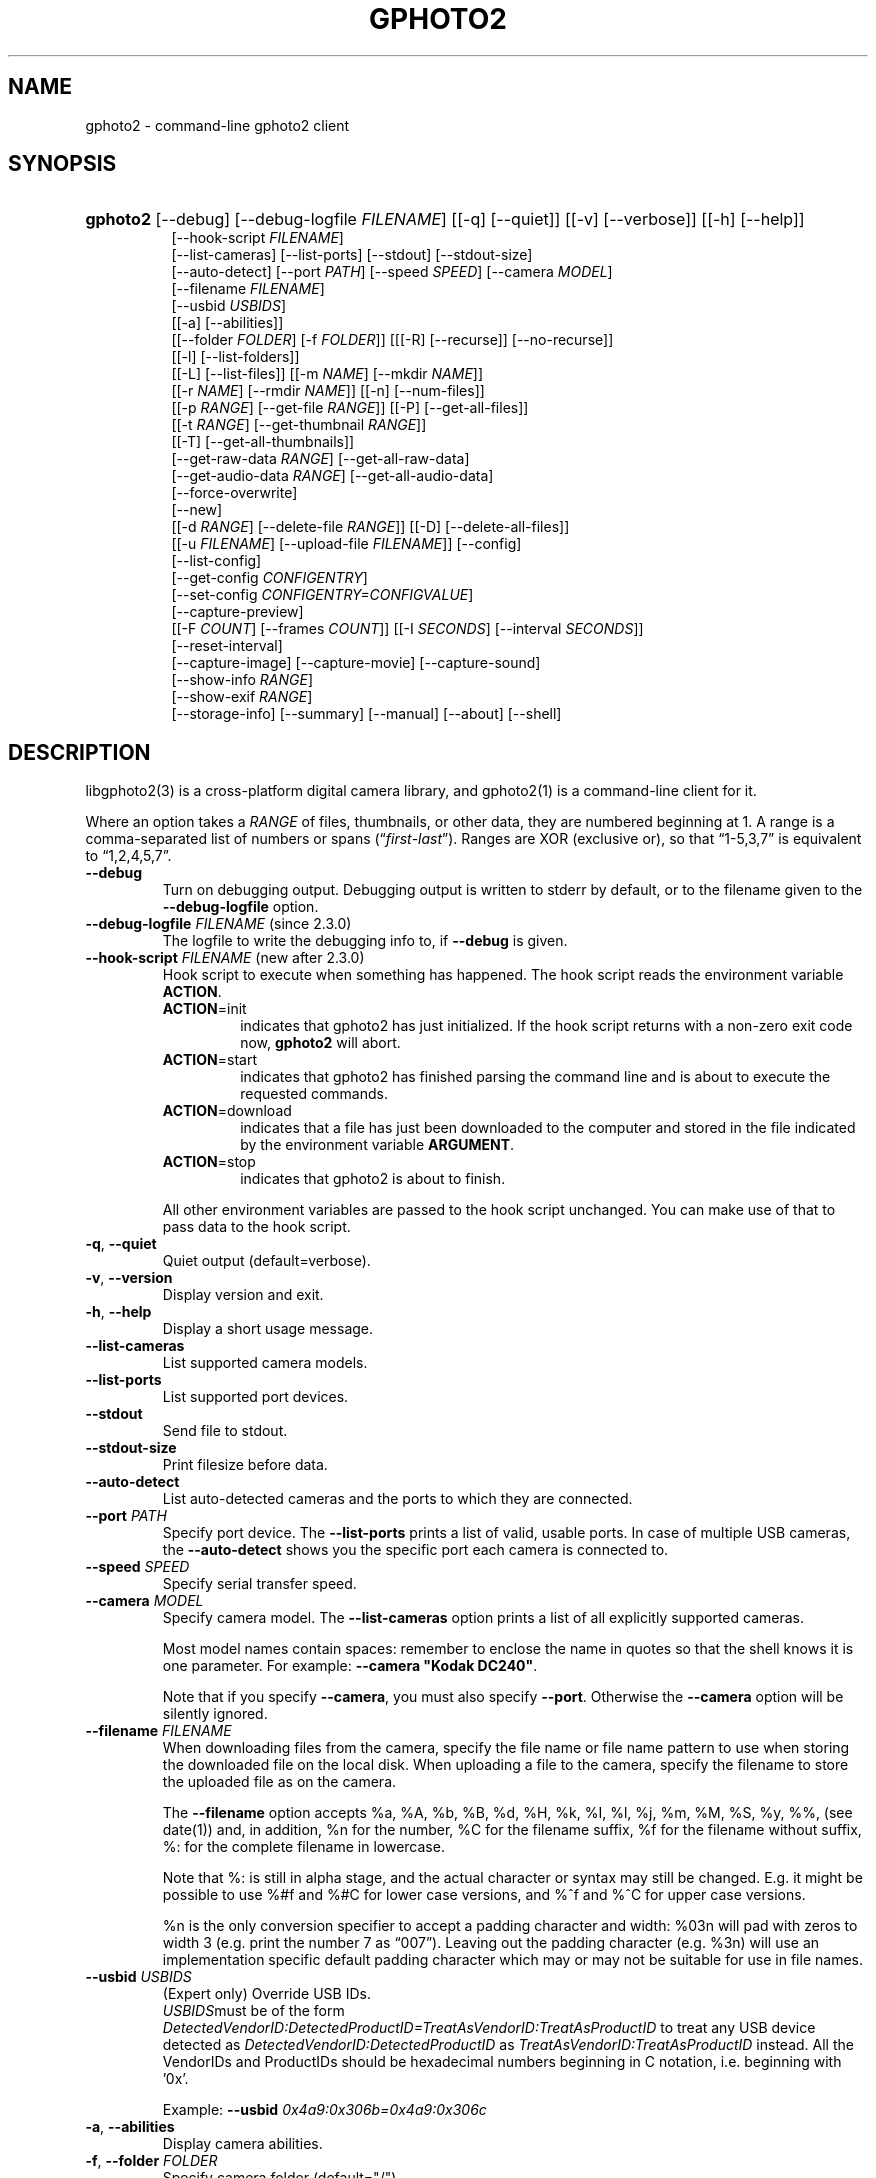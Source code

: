 .\" ** You probably do not want to edit this file directly **
.\" It was generated using the DocBook XSL Stylesheets (version 1.69.1).
.\" Instead of manually editing it, you probably should edit the DocBook XML
.\" source for it and then use the DocBook XSL Stylesheets to regenerate it.
.TH "GPHOTO2" "1" "August 2006" "" "The gPhoto2 Reference (the man"
.\" disable hyphenation
.nh
.\" disable justification (adjust text to left margin only)
.ad l
.SH "NAME"
gphoto2 \- command\-line gphoto2 client
.SH "SYNOPSIS"
.HP 8
\fBgphoto2\fR [\-\-debug] [\-\-debug\-logfile\ \fIFILENAME\fR] [[\-q] [\-\-quiet]] [[\-v] [\-\-verbose]] [[\-h] [\-\-help]]
.br
 [\-\-hook\-script\ \fIFILENAME\fR]
.br
 [\-\-list\-cameras] [\-\-list\-ports] [\-\-stdout] [\-\-stdout\-size]
.br
 [\-\-auto\-detect] [\-\-port\ \fIPATH\fR] [\-\-speed\ \fISPEED\fR] [\-\-camera\ \fIMODEL\fR]
.br
 [\-\-filename\ \fIFILENAME\fR]
.br
 [\-\-usbid\ \fIUSBIDS\fR]
.br
 [[\-a] [\-\-abilities]]
.br
 [[\-\-folder\ \fIFOLDER\fR] [\-f\ \fIFOLDER\fR]] [[[\-R] [\-\-recurse]] [\-\-no\-recurse]]
.br
 [[\-l] [\-\-list\-folders]]
.br
 [[\-L] [\-\-list\-files]] [[\-m\ \fINAME\fR] [\-\-mkdir\ \fINAME\fR]]
.br
 [[\-r\ \fINAME\fR] [\-\-rmdir\ \fINAME\fR]] [[\-n] [\-\-num\-files]]
.br
 [[\-p\ \fIRANGE\fR] [\-\-get\-file\ \fIRANGE\fR]] [[\-P] [\-\-get\-all\-files]]
.br
 [[\-t\ \fIRANGE\fR] [\-\-get\-thumbnail\ \fIRANGE\fR]]
.br
 [[\-T] [\-\-get\-all\-thumbnails]]
.br
 [\-\-get\-raw\-data\ \fIRANGE\fR] [\-\-get\-all\-raw\-data]
.br
 [\-\-get\-audio\-data\ \fIRANGE\fR] [\-\-get\-all\-audio\-data]
.br
 [\-\-force\-overwrite]
.br
 [\-\-new]
.br
 [[\-d\ \fIRANGE\fR] [\-\-delete\-file\ \fIRANGE\fR]] [[\-D] [\-\-delete\-all\-files]]
.br
 [[\-u\ \fIFILENAME\fR] [\-\-upload\-file\ \fIFILENAME\fR]] [\-\-config]
.br
 [\-\-list\-config]
.br
 [\-\-get\-config\ \fICONFIGENTRY\fR]
.br
 [\-\-set\-config\ \fICONFIGENTRY=CONFIGVALUE\fR]
.br
 [\-\-capture\-preview]
.br
 [[\-F\ \fICOUNT\fR] [\-\-frames\ \fICOUNT\fR]] [[\-I\ \fISECONDS\fR] [\-\-interval\ \fISECONDS\fR]]
.br
 [\-\-reset\-interval]
.br
 [\-\-capture\-image] [\-\-capture\-movie] [\-\-capture\-sound]
.br
 [\-\-show\-info\ \fIRANGE\fR]
.br
 [\-\-show\-exif\ \fIRANGE\fR]
.br
 [\-\-storage\-info] [\-\-summary] [\-\-manual] [\-\-about] [\-\-shell]
.SH "DESCRIPTION"
.PP
libgphoto2(3)
is a cross\-platform digital camera library, and
gphoto2(1)
is a command\-line client for it.
.PP
Where an option takes a
\fIRANGE\fR
of files, thumbnails, or other data, they are numbered beginning at 1. A range is a comma\-separated list of numbers or spans (\(lq\fIfirst\fR\-\fIlast\fR\(rq). Ranges are XOR (exclusive or), so that
\(lq1\-5,3,7\(rq
is equivalent to
\(lq1,2,4,5,7\(rq.
.TP
\fB\-\-debug\fR
Turn on debugging output. Debugging output is written to stderr by default, or to the filename given to the
\fB\-\-debug\-logfile\fR
option.
.TP
\fB\-\-debug\-logfile\fR \fIFILENAME\fR (since 2.3.0)
The logfile to write the debugging info to, if
\fB\-\-debug\fR
is given.
.TP
\fB\-\-hook\-script\fR \fIFILENAME\fR (new after 2.3.0)
Hook script to execute when something has happened. The hook script reads the environment variable
\fBACTION\fR.
.RS
.TP
\fBACTION\fR=init
indicates that gphoto2 has just initialized. If the hook script returns with a non\-zero exit code now,
\fBgphoto2\fR
will abort.
.TP
\fBACTION\fR=start
indicates that gphoto2 has finished parsing the command line and is about to execute the requested commands.
.TP
\fBACTION\fR=download
indicates that a file has just been downloaded to the computer and stored in the file indicated by the environment variable
\fBARGUMENT\fR.
.TP
\fBACTION\fR=stop
indicates that gphoto2 is about to finish.
.RE
.IP
All other environment variables are passed to the hook script unchanged. You can make use of that to pass data to the hook script.
.TP
\fB\-q\fR, \fB\-\-quiet\fR
Quiet output (default=verbose).
.TP
\fB\-v\fR, \fB\-\-version\fR
Display version and exit.
.TP
\fB\-h\fR, \fB\-\-help\fR
Display a short usage message.
.TP
\fB\-\-list\-cameras\fR
List supported camera models.
.TP
\fB\-\-list\-ports\fR
List supported port devices.
.TP
\fB\-\-stdout\fR
Send file to stdout.
.TP
\fB\-\-stdout\-size\fR
Print filesize before data.
.TP
\fB\-\-auto\-detect\fR
List auto\-detected cameras and the ports to which they are connected.
.TP
\fB\-\-port\fR \fIPATH\fR
Specify port device. The
\fB\-\-list\-ports\fR
prints a list of valid, usable ports. In case of multiple USB cameras, the
\fB\-\-auto\-detect\fR
shows you the specific port each camera is connected to.
.TP
\fB\-\-speed\fR \fISPEED\fR
Specify serial transfer speed.
.TP
\fB\-\-camera\fR \fIMODEL\fR
Specify camera model. The
\fB\-\-list\-cameras\fR
option prints a list of all explicitly supported cameras.
.sp
Most model names contain spaces: remember to enclose the name in quotes so that the shell knows it is one parameter. For example:
\fB\fB\-\-camera\fR\fR\fB "Kodak DC240"\fR.
.sp
Note that if you specify
\fB\fB\-\-camera\fR\fR, you must also specify
\fB\fB\-\-port\fR\fR. Otherwise the
\fB\fB\-\-camera\fR\fR
option will be silently ignored.
.TP
\fB\-\-filename\fR \fIFILENAME\fR
When downloading files from the camera, specify the file name or file name pattern to use when storing the downloaded file on the local disk. When uploading a file to the camera, specify the filename to store the uploaded file as on the camera.
.sp
The
\fB\-\-filename\fR
option accepts %a, %A, %b, %B, %d, %H, %k, %I, %l, %j, %m, %M, %S, %y, %%, (see date(1)) and, in addition, %n for the number, %C for the filename suffix, %f for the filename without suffix, %: for the complete filename in lowercase.
.sp
Note that %: is still in alpha stage, and the actual character or syntax may still be changed. E.g. it might be possible to use %#f and %#C for lower case versions, and %^f and %^C for upper case versions.
.sp
%n is the only conversion specifier to accept a padding character and width: %03n will pad with zeros to width 3 (e.g. print the number 7 as
\(lq007\(rq). Leaving out the padding character (e.g. %3n) will use an implementation specific default padding character which may or may not be suitable for use in file names.
.TP
\fB\-\-usbid\fR \fI\fIUSBIDS\fR\fR
(Expert only) Override
USB
IDs.
\fI \fR\fI\fIUSBIDS\fR\fRmust be of the form
\fI \fR\fI\fIDetectedVendorID\fR\fR\fI:\fR\fI\fIDetectedProductID\fR\fR\fI=\fR\fI\fITreatAsVendorID\fR\fR\fI:\fR\fI\fITreatAsProductID\fR\fR
to treat any USB device detected as
\fI\fIDetectedVendorID\fR\fR\fI:\fR\fI\fIDetectedProductID\fR\fR
as
\fI\fITreatAsVendorID\fR\fR\fI:\fR\fI\fITreatAsProductID\fR\fR
instead. All the VendorIDs and ProductIDs should be hexadecimal numbers beginning in C notation, i.e. beginning with '0x'.
.sp
Example:
\fB\-\-usbid \fR\fB\fI0x4a9:0x306b=0x4a9:0x306c\fR\fR
.TP
\fB\-a\fR, \fB\-\-abilities\fR
Display camera abilities.
.TP
\fB\-f\fR, \fB\-\-folder\fR \fIFOLDER\fR
Specify camera folder (default="/").
.TP
\fB\-R\fR, \fB\-\-recurse\fR
Recursion (default for download).
.TP
\fB\-\-no\-recurse\fR
No recursion (default for deletion).
.TP
\fB\-l\fR, \fB\-\-list\-folders\fR
List folders in folder.
.TP
\fB\-L\fR, \fB\-\-list\-files\fR
List files in folder.
.TP
\fB\-m\fR, \fB\-\-mkdir\fR \fINAME\fR
Create a directory.
.TP
\fB\-r\fR, \fB\-\-rmdir\fR \fINAME\fR
Remove a directory.
.TP
\fB\-n\fR, \fB\-\-num\-files\fR
Display number of files.
.TP
\fB\-p\fR, \fB\-\-get\-file\fR \fIRANGE\fR
Get files given in range.
.TP
\fB\-P\fR, \fB\-\-get\-all\-files\fR
Get all files from folder.
.TP
\fB\-t\fR, \fB\-\-get\-thumbnail\fR \fIRANGE\fR
Get thumbnails given in range.
.TP
\fB\-T\fR, \fB\-\-get\-all\-thumbnails\fR
Get all thumbnails from folder.
.TP
\fB\-\-get\-raw\-data\fR \fIRANGE\fR
Get raw data given in range.
.TP
\fB\-\-get\-all\-raw\-data\fR
Get all raw data from folder.
.TP
\fB\-\-get\-audio\-data\fR \fIRANGE\fR
Get audio data given in range.
.TP
\fB\-\-get\-all\-audio\-data\fR
Get all audio data from folder.
.TP
\fB\-\-force\-overwrite\fR
Overwrite files without asking.
.TP
\fB\-\-new\fR
Only get not already downloaded files. This option depends on camera support of flagging already downloaded images and is not available for all drivers.
.TP
\fB\-d\fR, \fB\-\-delete\-file\fR \fIRANGE\fR
Delete files given in range.
.TP
\fB\-D\fR, \fB\-\-delete\-all\-files\fR
Delete all files in folder.
.TP
\fB\-u\fR, \fB\-\-upload\-file\fR \fIFILENAME\fR
Upload a file to camera.
.TP
\fB\-\-capture\-preview\fR
Capture a quick preview.
.TP
\fB\-F \fR\fB\fICOUNT\fR\fR, \fB\-\-frames \fR\fB\fICOUNT\fR\fR
Number of frames to capture in one run. Default is infinite number of frames.
.TP
\fB\-I \fR\fB\fISECONDS\fR\fR, \fB\-\-interval \fR\fB\fISECONDS\fR\fR
Time between capture of multiple frames.
.sp
(Since 2.4) If
SIGUSR1 signal
is received, a picture is taken immediately without waiting for the end of the current interval period (see
the section called \(lqSIGNALS\(rq). A value of \-1 will let gphoto2 wait forever, i.e. until a signal arrives. See also
\fB\-\-reset\-interval\fR (since 2.4).
.TP
\fB\-\-reset\-interval\fR (since 2.4)
Setting this option will reset the time interval to the value given by the
\fB\-I|\-\-interval\fR option
when a
SIGUSR1 signal
is received in time\-lapse mode.
.TP
\fB\-\-capture\-image\fR
Capture an image.
.TP
\fB\-\-capture\-movie\fR
Capture a movie.
.TP
\fB\-\-capture\-sound\fR
Capture an audio clip.
.TP
\fB\-\-show\-info\fR \fIRANGE\fR
Show info.
.TP
\fB\-\-list\-config\fR
List all configuration entries.
.TP
\fB\-\-get\-config\fR \fICONFIGENTRY\fR
Get the specified configuration entry.
.TP
\fB\-\-set\-config\fR \fICONFIGENTRY=CONFIGVALUE\fR
Set the specified configuration entry.
.TP
\fB\-\-storage\-info\fR
Display information about the camera's storage media.
.TP
\fB\-\-summary\fR
Summary of camera status.
.TP
\fB\-\-manual\fR
Camera driver manual.
.TP
\fB\-\-about\fR
About the camera driver.
.TP
\fB\-\-shell\fR
Start the gphoto2 shell, an interactive environment. See
SHELL MODEfor a detailed description.
.SH "SHELL MODE"
.PP
The following commands are available:
.TP
cd
Change to a directory on the camera.
.TP
ls
List the contents of the current directory on the camera.
.TP
lcd
Change to a directory on the local machine.
.TP
get
Download the file to the current directory.
.TP
get\-thumbnail
Download the thumbnail to the current directory.
.TP
get\-raw
Download raw data to the current directory.
.TP
show\-info
Show information.
.TP
delete
Delete a file or directory.
.TP
show\-exif
Show EXIF information (only if compiled with EXIF support).
.TP
help, ?
Displays command usage.
.TP
exit, quit, q
Exit the gphoto2 shell.
.SH "ENVIRONMENT VARIABLES"
.TP
\fBCAMLIBS\fR
If set, defines the directory where the
libgphoto2
library looks for its camera drivers (camlibs). You only need to set this on OS/2 systems and broken/test installations.
.TP
\fBIOLIBS\fR
If set, defines the directory where the
libgphoto2_port
library looks for its I/O drivers (iolibs). You only need to set this on OS/2 systems and broken/test installations.
.TP
\fBLD_DEBUG\fR
Set this to
\fIall\fR
to receive lots of debug information regarding library loading on
\fBld\fR
based systems.
.TP
\fBUSB_DEBUG\fR
If set, defines the numeric debug level with which the
libusb
library will print messages. In order to get some debug output, set it to
\fI1\fR.
.SH "SIGNALS"
.TP
SIGUSR1 (since 2.4)
In time\-lapse capture mode, receiving a SIGUSR1 signal makes gphoto2 take a picture immediately.
.sp
If the
\fB\-\-reset\-interval\fR option
is given, the time counter is reset to the value given by the
\fB\-I|\-\-interval\fR option. Note that the camera will need some time (from 50ms to a few seconds) to actually capture the image.
.SH "SEE ALSO"
.PP
libgphoto2(3),
[1]\&\fIThe gPhoto2 Manual\fR,[2]\&\fIThe gphoto.org website\fR,
[3]\&\fIDigital Camera Support for UNIX, Linux and BSD\fR
.SH "EXAMPLES"
.TP
\fBgphoto2 \fR\fB\fB\-\-list\-ports\fR\fR
Shows what kinds of ports (USB
and serial) you have.
.TP
\fBgphoto2 \fR\fB\fB\-\-auto\-detect\fR\fR
Shows what camera(s) you have connected.
.TP
\fBgphoto2 \fR\fB\fB\-\-list\-files\fR\fR
List files on camera.
.TP
\fBgphoto2 \fR\fB\fB\-\-get\-file\fR\fR\fB \fR\fB\fI7\-13\fR\fR
Get files number 7 through 13 from the list output by
\fB\fBgphoto2\fR\fR\fB \fR\fB\fB\-\-list\-files\fR\fR.
.PP
To track down errors, you can add the
\fB\-\-debug\fR
parameter to the
\fBgphoto2\fR
command line and, if dealing with USB problems, setting the environment variable
\fBUSB_DEBUG\fR\fI=1\fR.
.SH "AUTHOR"
The gPhoto2 Team. 
.br
Tim Waugh <twaugh@redhat.com>Hans Ulrich Niedermann <gp@n\-dimensional.de>. (man page)
.SH "REFERENCES"
.TP 3
1.\ The gPhoto2 Manual
\%http://www.gphoto.org/doc/manual/
.TP 3
2.\ The gphoto.org website
\%http://www.gphoto.org/
.TP 3
3.\ Digital Camera Support for UNIX, Linux and BSD
\%http://www.teaser.fr/~hfiguiere/linux/digicam.html
